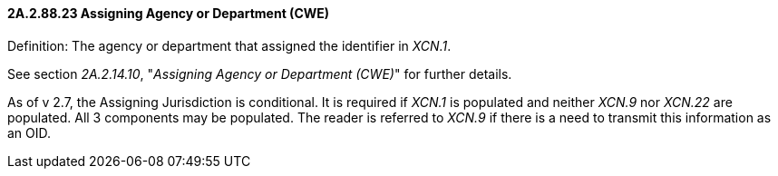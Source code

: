 ==== 2A.2.88.23 Assigning Agency or Department (CWE)

Definition: The agency or department that assigned the identifier in _XCN.1_.

See section _2A.2.14.10_, "_Assigning Agency or Department (CWE)_" for further details.

As of v 2.7, the Assigning Jurisdiction is conditional. It is required if _XCN.1_ is populated and neither _XCN.9_ nor _XCN.22_ are populated. All 3 components may be populated. The reader is referred to _XCN.9_ if there is a need to transmit this information as an OID.

